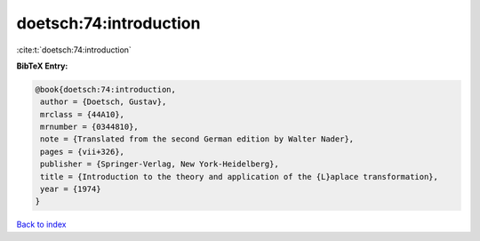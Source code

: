doetsch:74:introduction
=======================

:cite:t:`doetsch:74:introduction`

**BibTeX Entry:**

.. code-block:: bibtex

   @book{doetsch:74:introduction,
    author = {Doetsch, Gustav},
    mrclass = {44A10},
    mrnumber = {0344810},
    note = {Translated from the second German edition by Walter Nader},
    pages = {vii+326},
    publisher = {Springer-Verlag, New York-Heidelberg},
    title = {Introduction to the theory and application of the {L}aplace transformation},
    year = {1974}
   }

`Back to index <../By-Cite-Keys.html>`_
